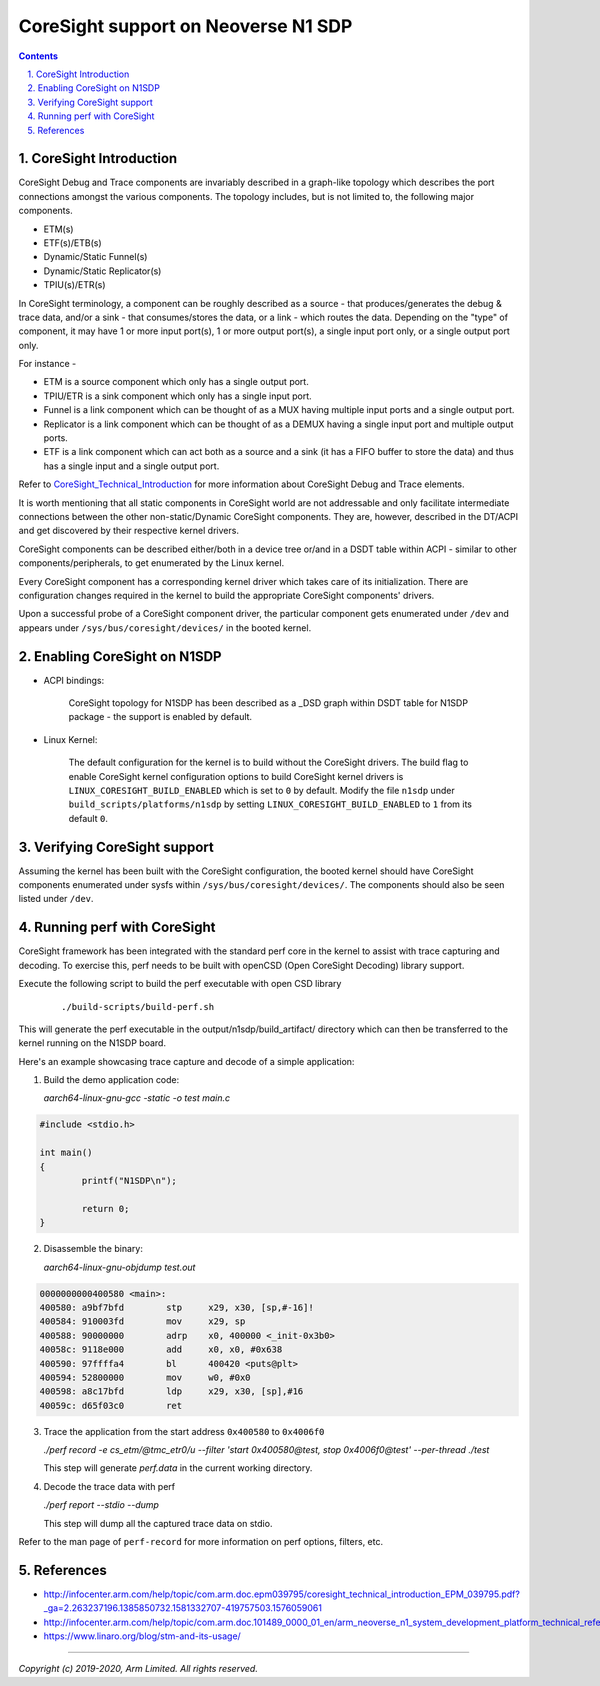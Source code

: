 CoreSight support on Neoverse N1 SDP
====================================

.. section-numbering::
    :suffix: .

.. contents::


CoreSight Introduction
----------------------
CoreSight Debug and Trace components are invariably described in a graph-like
topology which describes the port connections amongst the various components.
The topology includes, but is not limited to, the following major components.

* ETM(s)
* ETF(s)/ETB(s)
* Dynamic/Static Funnel(s)
* Dynamic/Static Replicator(s)
* TPIU(s)/ETR(s)

In CoreSight terminology, a component can be roughly described as a source -
that produces/generates the debug & trace data, and/or a sink - that consumes/stores
the data, or a link - which routes the data.
Depending on the "type" of component, it may have 1 or more input port(s),
1 or more output port(s), a single input port only, or a single output port only.

For instance -

* ETM is a source component which only has a single output port.
* TPIU/ETR is a sink component which only has a single input port.
* Funnel is a link component which can be thought of as a MUX having multiple
  input ports and a single output port.
* Replicator is a link component which can be thought of as a DEMUX having a single
  input port and multiple output ports.
* ETF is a link component which can act both as a source and a sink (it has a
  FIFO buffer to store the data) and thus has a single input and a single output port.

Refer to `CoreSight_Technical_Introduction`_ for more information about
CoreSight Debug and Trace elements.

It is worth mentioning that all static components in CoreSight world are not
addressable and only facilitate intermediate connections between the other
non-static/Dynamic CoreSight components. They are, however, described in the
DT/ACPI and get discovered by their respective kernel drivers.

CoreSight components can be described either/both in a device tree or/and in a
DSDT table within ACPI - similar to other components/peripherals, to get
enumerated by the Linux kernel.

Every CoreSight component has a corresponding kernel driver which takes care of
its initialization. There are configuration changes required in the kernel to
build the appropriate CoreSight components' drivers.

Upon a successful probe of a CoreSight component driver, the particular
component gets enumerated under ``/dev`` and appears under ``/sys/bus/coresight/devices/``
in the booted kernel.

Enabling CoreSight on N1SDP
---------------------------

* ACPI bindings:

	CoreSight topology for N1SDP has been described as a _DSD graph within DSDT
	table for N1SDP package - the support is enabled by default.


* Linux Kernel:

	The default configuration for the kernel is to build without the CoreSight drivers.
	The build flag to enable CoreSight kernel configuration options to build CoreSight
	kernel drivers is ``LINUX_CORESIGHT_BUILD_ENABLED`` which is set to ``0`` by default.
	Modify the file ``n1sdp`` under ``build_scripts/platforms/n1sdp`` by setting
	``LINUX_CORESIGHT_BUILD_ENABLED`` to ``1`` from its default ``0``.

Verifying CoreSight support
---------------------------

Assuming the kernel has been built with the CoreSight configuration, the booted
kernel should have CoreSight components enumerated under sysfs within
``/sys/bus/coresight/devices/``. The components should also be seen listed under ``/dev``.

Running perf with CoreSight
---------------------------

CoreSight framework has been integrated with the standard perf core in the kernel
to assist with trace capturing and decoding. To exercise this, perf needs to be
built with openCSD (Open CoreSight Decoding) library support.

Execute the following script to build the perf executable with open CSD library

		::

		./build-scripts/build-perf.sh

This will generate the perf executable in the output/n1sdp/build_artifact/ directory which
can then be transferred to the kernel running on the N1SDP board.

Here's an example showcasing trace capture and decode of a simple application:

1. Build the demo application code:

   *aarch64-linux-gnu-gcc -static -o test main.c*

..	code-block::

	#include <stdio.h>

	int main()
	{
		printf("N1SDP\n");

		return 0;
	}

2. Disassemble the binary:

   *aarch64-linux-gnu-objdump test.out*

..	code-block::

	0000000000400580 <main>:
	400580:	a9bf7bfd 	stp	x29, x30, [sp,#-16]!
	400584:	910003fd 	mov	x29, sp
	400588:	90000000 	adrp	x0, 400000 <_init-0x3b0>
	40058c:	9118e000 	add	x0, x0, #0x638
	400590:	97ffffa4 	bl	400420 <puts@plt>
	400594:	52800000 	mov	w0, #0x0
	400598:	a8c17bfd 	ldp	x29, x30, [sp],#16
	40059c:	d65f03c0 	ret

3. Trace the application from the start address ``0x400580`` to ``0x4006f0``

   *./perf record -e cs_etm/@tmc_etr0/u --filter 'start 0x400580@test, stop 0x4006f0@test' --per-thread ./test*

   This step will generate *perf.data* in the current working directory.

4. Decode the trace data with perf

   *./perf report --stdio --dump*

   This step will dump all the captured trace data on stdio.

Refer to the man page of ``perf-record`` for more information on perf options, filters, etc.

References
----------

- http://infocenter.arm.com/help/topic/com.arm.doc.epm039795/coresight_technical_introduction_EPM_039795.pdf?_ga=2.263237196.1385850732.1581332707-419757503.1576059061
- http://infocenter.arm.com/help/topic/com.arm.doc.101489_0000_01_en/arm_neoverse_n1_system_development_platform_technical_reference_manual_101489_0000_01_en.pdf
- https://www.linaro.org/blog/stm-and-its-usage/


.. _CoreSight_Technical_Introduction: http://infocenter.arm.com/help/topic/com.arm.doc.epm039795/coresight_technical_introduction_EPM_039795.pdf?_ga=2.263237196.1385850732.1581332707-419757503.1576059061

--------------


*Copyright (c) 2019-2020, Arm Limited. All rights reserved.*

